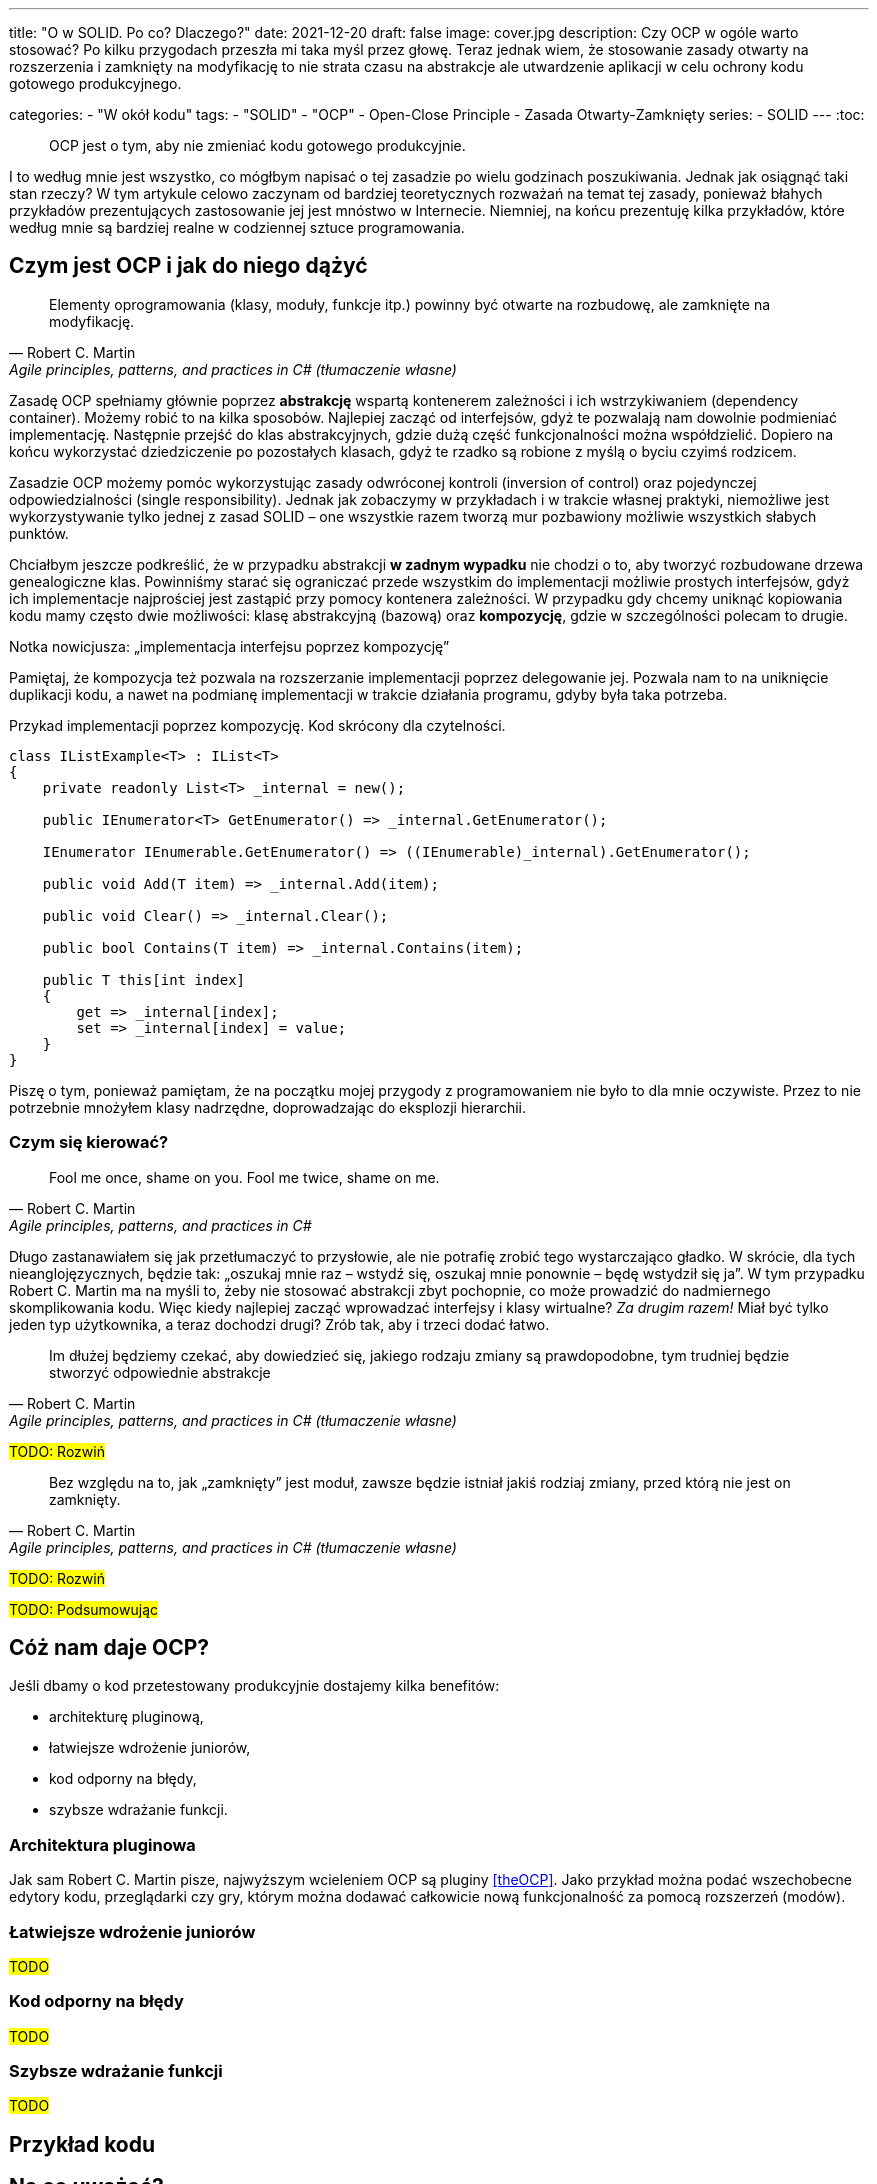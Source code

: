 ---
title: "O w SOLID. Po co? Dlaczego?"
date: 2021-12-20
draft: false
image: cover.jpg
description: Czy OCP w ogóle warto stosować? Po kilku przygodach przeszła mi taka myśl przez głowę. Teraz jednak wiem, że stosowanie zasady otwarty na rozszerzenia i zamknięty na modyfikację to nie strata czasu na abstrakcje ale utwardzenie aplikacji w celu ochrony kodu gotowego produkcyjnego.

categories: 
    - "W okół kodu"
tags:
    - "SOLID"
    - "OCP"
    - Open-Close Principle
    - Zasada Otwarty-Zamknięty
series:
    - SOLID
---
:toc: 

> OCP jest o tym, aby nie zmieniać kodu gotowego produkcyjnie.

I to według mnie jest wszystko, co mógłbym napisać o tej zasadzie po wielu godzinach poszukiwania. 
Jednak jak osiągnąć taki stan rzeczy? 
W tym artykule celowo zaczynam od bardziej teoretycznych rozważań na temat tej zasady, ponieważ błahych przykładów prezentujących zastosowanie jej jest mnóstwo w Internecie. 
Niemniej, na końcu prezentuję kilka przykładów, które według mnie są bardziej realne w codziennej sztuce programowania.

== Czym jest OCP i jak do niego dążyć

[quote, Robert C. Martin, "Agile principles, patterns, and practices in C# (tłumaczenie własne)"]
Elementy oprogramowania (klasy, moduły, funkcje itp.) powinny być otwarte na rozbudowę, ale zamknięte na modyfikację.

Zasadę OCP spełniamy głównie poprzez *abstrakcję* wspartą kontenerem zależności i ich wstrzykiwaniem (dependency container).
Możemy robić to na kilka sposobów. 
Najlepiej zacząć od interfejsów, gdyż te pozwalają nam dowolnie podmieniać implementację.
Następnie przejść do klas abstrakcyjnych, gdzie dużą część funkcjonalności można współdzielić.
Dopiero na końcu wykorzystać dziedziczenie po pozostałych klasach, gdyż te rzadko są robione z myślą o byciu czyimś rodzicem.

Zasadzie OCP możemy pomóc wykorzystując zasady odwróconej kontroli (inversion of control) oraz pojedynczej odpowiedzialności (single responsibility). 
Jednak jak zobaczymy w przykładach i w trakcie własnej praktyki, niemożliwe jest wykorzystywanie tylko jednej z zasad SOLID – one wszystkie razem tworzą mur pozbawiony możliwie wszystkich słabych punktów. 

Chciałbym jeszcze podkreślić, że w przypadku abstrakcji *w zadnym wypadku* nie chodzi o to, aby tworzyć rozbudowane drzewa genealogiczne klas. 
Powinniśmy starać się ograniczać przede wszystkim do implementacji możliwie prostych interfejsów, gdyż ich implementacje najprościej jest zastąpić przy pomocy kontenera zależności. 
W przypadku gdy chcemy uniknąć kopiowania kodu mamy często dwie możliwości: klasę abstrakcyjną (bazową) oraz *kompozycję*, gdzie w szczególności polecam to drugie. 

.Notka nowicjusza: „implementacja interfejsu poprzez kompozycję”
****

Pamiętaj, że kompozycja też pozwala na rozszerzanie implementacji poprzez delegowanie jej.
Pozwala nam to na uniknięcie duplikacji kodu, a nawet na podmianę implementacji w trakcie działania programu, gdyby była taka potrzeba. 

.Przykad implementacji poprzez kompozycję. Kod skrócony dla czytelności.
[source,csharp]
----
class IListExample<T> : IList<T>
{
    private readonly List<T> _internal = new();

    public IEnumerator<T> GetEnumerator() => _internal.GetEnumerator();
    
    IEnumerator IEnumerable.GetEnumerator() => ((IEnumerable)_internal).GetEnumerator();

    public void Add(T item) => _internal.Add(item);

    public void Clear() => _internal.Clear();

    public bool Contains(T item) => _internal.Contains(item);

    public T this[int index]
    {
        get => _internal[index];
        set => _internal[index] = value;
    }
}
----

Piszę o tym, ponieważ pamiętam, że na początku mojej przygody z programowaniem nie było to dla mnie oczywiste.
Przez to nie potrzebnie mnożyłem klasy nadrzędne, doprowadzając do eksplozji hierarchii. 

****

=== Czym się kierować?

[quote, Robert C. Martin, "Agile principles, patterns, and practices in C#"]
Fool me once, shame on you. Fool me twice, shame on me.

Długo zastanawiałem się jak przetłumaczyć to przysłowie, ale nie potrafię zrobić tego wystarczająco gładko. 
W skrócie, dla tych nieanglojęzycznych, będzie tak: „oszukaj mnie raz – wstydź się, oszukaj mnie ponownie – będę wstydził się ja”. 
W tym przypadku Robert C. Martin ma na myśli to, żeby nie stosować abstrakcji zbyt pochopnie, co może prowadzić do nadmiernego skomplikowania kodu. 
Więc kiedy najlepiej zacząć wprowadzać interfejsy i klasy wirtualne? _Za drugim razem!_ 
Miał być tylko jeden typ użytkownika, a teraz dochodzi drugi? Zrób tak, aby i trzeci dodać łatwo. 

[quote, Robert C. Martin, "Agile principles, patterns, and practices in C# (tłumaczenie własne)"]
Im dłużej będziemy czekać, aby dowiedzieć się, jakiego rodzaju zmiany są prawdopodobne, tym trudniej będzie stworzyć odpowiednie abstrakcje

#TODO: Rozwiń#

[quote, Robert C. Martin, "Agile principles, patterns, and practices in C# (tłumaczenie własne)"]
Bez względu na to, jak „zamknięty” jest moduł, zawsze będzie istniał jakiś rodziaj zmiany, przed którą nie jest on zamknięty.

#TODO: Rozwiń#

#TODO: Podsumowując#

// Nor is it a good idea to apply rampant abstraction to every part of the application. Rather, it requires a dedication on the part of the developers to apply abstraction only to those parts of the program that exhibit frequent change. Resisting premature abstraction is as important as abstraction itself
 
== Cóż nam daje OCP?

Jeśli dbamy o kod przetestowany produkcyjnie dostajemy kilka benefitów:

- architekturę pluginową,
- łatwiejsze wdrożenie juniorów,
- kod odporny na błędy,
- szybsze wdrażanie funkcji.

=== Architektura pluginowa

Jak sam Robert C. Martin pisze, najwyższym wcieleniem OCP są pluginy <<theOCP>>.
Jako przykład można podać wszechobecne edytory kodu, przeglądarki czy gry, którym można dodawać całkowicie nową funkcjonalność za pomocą rozszerzeń (modów).

=== Łatwiejsze wdrożenie juniorów

#TODO#

=== Kod odporny na błędy

#TODO#

=== Szybsze wdrażanie funkcji

#TODO#

== Przykład kodu

== Na co uważać?

// Martin, Robert C. Clean Code: A Handbook of Agile Software Craftsmanship. Repr. Robert C. Martin Series. Upper Saddle River, NJ Munich: Prentice Hall, 2012.
// My general rule for switch statements is that they can be tolerated if they appear only once, are used to create polymorphic objects, and are hidden behind an inheritance relationship so that the rest of the system can’t see them

== Korzyści wynikające ze stosowania OCP

* Elastyczność – łatwość dokonywania zmian w programie, poprzez ich odizolowywanie.
* Solidność – mniejsza ilość błędów w gotowych już modułach, dzięki zostawieniu ich w spokoju,
* Łatwiejszy w ponownym wykorzystaniu – poszczególne elementy oprogramowania mają większą szansę być wykorzystane w innym projekcie dzięki ich elastyczności.
* Konkretność w dokonywaniu zmian – nowe funkcjonalności będą wymagały mniej klas do zmian.
* Przejrzystość – odpowiednio pogrupowane klasy od razu prezentują swoje zależności – nie trzeba ich szukać po całym projekcie.

[bibliography]
== Źródła i materiały dodatkowe

* [[[theOCP]]] Martin, Robert C. „Clean Coder Blog”. Dostęp z dnia 17 listopada 2021. https://blog.cleancoder.com/uncle-bob/2014/05/12/TheOpenClosedPrinciple.html.
* Samokhin, Vadim. „The Open-Closed Principle”. HackerNoon.Com (blog), 16 czerwiec 2018. https://medium.com/hackernoon/the-open-closed-principle-c3dc45419784.
* Azevedo, Gustavo Peixoto de. „The Open/Closed Principle: Concerns about Change in Software Design”. The Sympriser Blog, 23 czerwiec 2009. https://blog.symprise.net/articles/open-closed-principle-concerns-about-change-in-software-design.
* Chovatiya, Vishal. „Open Closed Principle in C++ | SOLID as a Rock”. Vishal Chovatiya, 7 kwiecień 2020. http://www.vishalchovatiya.com/open-closed-principle-in-cpp-solid-as-a-rock/.
* Martin, Robert C. Clean Code: A Handbook of Agile Software Craftsmanship. Repr. Robert C. Martin Series. Upper Saddle River, NJ Munich: Prentice Hall, 2012.
* Martin, Robert C., i Micah Martin. Agile Principles, Patterns, and Practices in C#. Robert C. Martin Series. Upper Saddle River, NJ: Prentice Hall, 2007.
* Stackify. „SOLID Design Principles Explained: The Open/Closed Principle with Code Examples”, 28 marzec 2018. https://stackify.com/solid-design-open-closed-principle/.



[small]
Zdjęcie tytułowe:  https://unsplash.com/@enginakyurt?utm_source=unsplash&utm_medium=referral&utm_content=creditCopyText[engin akyurt] on https://unsplash.com/s/photos/hard?utm_source=unsplash&utm_medium=referral&utm_content=creditCopyText[Unsplash]
  